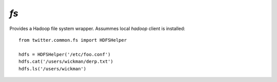`fs`
====

.. py:module:: twitter.common.fs

Provides a Hadoop file system wrapper. Assummes local `hadoop` client is installed::

    from twitter.common.fs import HDFSHelper

    hdfs = HDFSHelper('/etc/foo.conf')
    hdfs.cat('/users/wickman/derp.txt')
    hdfs.ls('/users/wickman')

